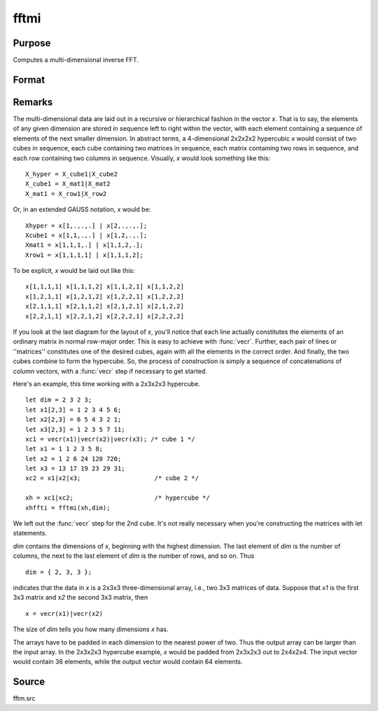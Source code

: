 
fftmi
==============================================

Purpose
----------------

Computes a multi-dimensional inverse FFT.

Format
----------------
.. function:: fftmi(x, dim)

    :param x: data.
    :type x: Mx1 vector

    :param dim: size of each dimension.
    :type dim: Kx1 vector

    :returns: **y** (*Lx1 vector*) - inverse FFT of *x*.



Remarks
-------

The multi-dimensional data are laid out in a recursive or hierarchical
fashion in the vector *x*. That is to say, the elements of any given
dimension are stored in sequence left to right within the vector, with
each element containing a sequence of elements of the next smaller
dimension. In abstract terms, a 4-dimensional 2x2x2x2 hypercubic *x* would
consist of two cubes in sequence, each cube containing two matrices in
sequence, each matrix containing two rows in sequence, and each row
containing two columns in sequence. Visually, *x* would look something
like this:

::


    X_hyper = X_cube1|X_cube2
    X_cube1 = X_mat1|X_mat2
    X_mat1 = X_row1|X_row2


Or, in an extended GAUSS notation, *x* would be:

::

   Xhyper = x[1,.,.,.] | x[2,.,.,.];
   Xcube1 = x[1,1,.,.] | x[1,2,.,.];
   Xmat1 = x[1,1,1,.] | x[1,1,2,.];
   Xrow1 = x[1,1,1,1] | x[1,1,1,2];

To be explicit, *x* would be laid out like this:

::

   x[1,1,1,1] x[1,1,1,2] x[1,1,2,1] x[1,1,2,2]
   x[1,2,1,1] x[1,2,1,2] x[1,2,2,1] x[1,2,2,2]
   x[2,1,1,1] x[2,1,1,2] x[2,1,2,1] x[2,1,2,2]
   x[2,2,1,1] x[2,2,1,2] x[2,2,2,1] x[2,2,2,2]

If you look at the last diagram for the layout of *x*, you'll notice that
each line actually constitutes the elements of an ordinary matrix in
normal row-major order. This is easy to achieve with :func:`vecr`. Further, each
pair of lines or ''matrices'' constitutes one of the desired cubes,
again with all the elements in the correct order. And finally, the two
cubes combine to form the hypercube. So, the process of construction is
simply a sequence of concatenations of column vectors, with a :func:`vecr` step
if necessary to get started.

Here's an example, this time working with a 2x3x2x3 hypercube.

::

   let dim = 2 3 2 3;
   let x1[2,3] = 1 2 3 4 5 6;
   let x2[2,3] = 6 5 4 3 2 1;
   let x3[2,3] = 1 2 3 5 7 11;
   xc1 = vecr(x1)|vecr(x2)|vecr(x3); /* cube 1 */
   let x1 = 1 1 2 3 5 8;
   let x2 = 1 2 6 24 120 720;
   let x3 = 13 17 19 23 29 31;
   xc2 = x1|x2|x3;                    /* cube 2 */

   xh = xc1|xc2;                      /* hypercube */
   xhffti = fftmi(xh,dim);

We left out the :func:`vecr` step for the 2nd cube. It's not really necessary
when you're constructing the matrices with let statements.

*dim* contains the dimensions of *x*, beginning with the highest dimension.
The last element of *dim* is the number of columns, the next to the last
element of *dim* is the number of rows, and so on. Thus

::

   dim = { 2, 3, 3 };

indicates that the data in *x* is a 2x3x3 three-dimensional array, i.e.,
two 3x3 matrices of data. Suppose that *x1* is the first 3x3 matrix and *x2*
the second 3x3 matrix, then

::

   x = vecr(x1)|vecr(x2)

The size of *dim* tells you how many dimensions *x* has.

The arrays have to be padded in each dimension to the nearest power of
two. Thus the output array can be larger than the input array. In the
2x3x2x3 hypercube example, *x* would be padded from 2x3x2x3 out to
2x4x2x4. The input vector would contain 36 elements, while the output
vector would contain 64 elements.



Source
------

fftm.src

.. seealso:: Functions :func:`fft`, :func:`ffti`, :func:`fftn`
